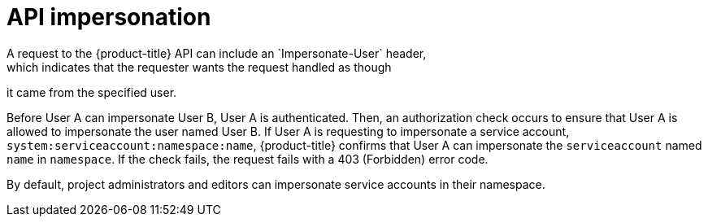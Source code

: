 // Module included in the following assemblies:
//
// * authentication/understanding-authentication.adoc
// * applications/projects/creating-project-other-user.adoc
// * users_and_roles/impersonating-system-admin.adoc

[id="authentication-api-impersonation_{context}"]
= API impersonation
A request to the {product-title} API can include an `Impersonate-User` header,
which indicates that the requester wants the request handled as though
it came from the specified user.

Before User A can impersonate User B, User A is authenticated.
Then, an authorization check occurs to ensure that User A is allowed to
impersonate the user named User B. If User A is requesting to impersonate a
service account, `system:serviceaccount:namespace:name`, {product-title} confirms
that User A can impersonate the `serviceaccount` named `name` in
`namespace`. If the check fails, the request fails with a 403 (Forbidden) error
code.

By default, project administrators and editors can impersonate
service accounts in their namespace.
ifdef::openshift-origin,openshift-enterprise[]
The `sudoers` role allows a user to
impersonate `system:admin`, which in turn has cluster administrator permissions.
The ability to impersonate `system:admin` grants some protection against typos,
but not security, for someone
administering the cluster. For example, running `oc delete nodes --all` fails,
but running `oc delete nodes --all --as=system:admin` succeeds.
endif::[]

